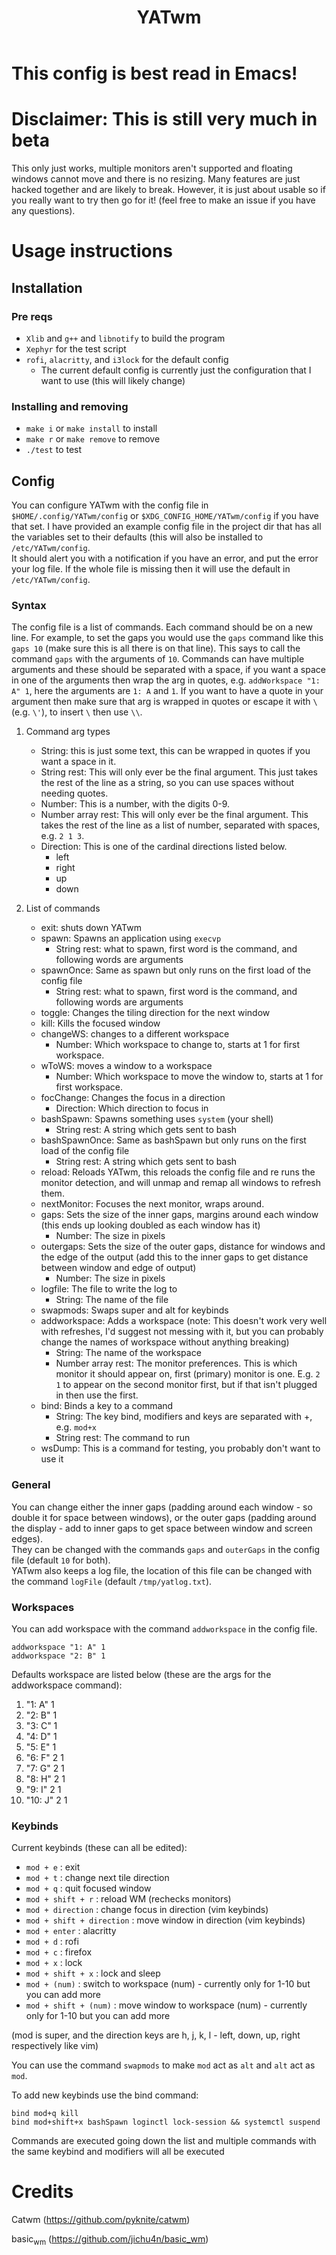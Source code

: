#+TITLE: YATwm
#+OPTIONS: \n:t
* This config is best read in Emacs!

* Disclaimer: This is still very much in beta
This only just works, multiple monitors aren't supported and floating windows cannot move and there is no resizing. Many features are just hacked together and are likely to break. However, it is just about usable so if you really want to try then go for it! (feel free to make an issue if you have any questions).

* Usage instructions
** Installation
*** Pre reqs
- ~Xlib~ and ~g++~ and ~libnotify~ to build the program
- ~Xephyr~ for the test script
- ~rofi~, ~alacritty~, and ~i3lock~ for the default config
	- The current default config is currently just the configuration that I want to use (this will likely change)
*** Installing and removing
- ~make i~ or ~make install~ to install
- ~make r~ or ~make remove~ to remove
- ~./test~ to test
** Config
You can configure YATwm with the config file in ~$HOME/.config/YATwm/config~ or ~$XDG_CONFIG_HOME/YATwm/config~ if you have that set. I have provided an example config file in the project dir that has all the variables set to their defaults (this will also be installed to ~/etc/YATwm/config~.
It should alert you with a notification if you have an error, and put the error your log file. If the whole file is missing then it will use the default in ~/etc/YATwm/config~.
*** Syntax
The config file is a list of commands. Each command should be on a new line. For example, to set the gaps you would use the ~gaps~ command like this ~gaps 10~ (make sure this is all there is on that line). This says to call the command ~gaps~ with the arguments of ~10~. Commands can have multiple arguments and these should be separated with a space, if you want a space in one of the arguments then wrap the arg in quotes, e.g. ~addWorkspace "1: A" 1~, here the arguments are ~1: A~ and ~1~. If you want to have a quote in your argument then make sure that arg is wrapped in quotes or escape it with ~\~ (e.g. ~\'~), to insert ~\~ then use ~\\~.
**** Command arg types
- String: this is just some text, this can be wrapped in quotes if you want a space in it.
- String rest: This will only ever be the final argument. This just takes the rest of the line as a string, so you can use spaces without needing quotes.
- Number: This is a number, with the digits 0-9.
- Number array rest: This will only ever be the final argument. This takes the rest of the line as a list of number, separated with spaces, e.g. ~2 1 3~.
- Direction: This is one of the cardinal directions listed below.
  - left
  - right
  - up
  - down
**** List of commands
- exit: shuts down YATwm
- spawn: Spawns an application using ~execvp~
  - String rest: what to spawn, first word is the command, and following words are arguments
- spawnOnce: Same as spawn but only runs on the first load of the config file
  - String rest: what to spawn, first word is the command, and following words are arguments
- toggle: Changes the tiling direction for the next window
- kill: Kills the focused window
- changeWS: changes to a different workspace
  - Number: Which workspace to change to, starts at 1 for first workspace.
- wToWS: moves a window to a workspace
  - Number: Which workspace to move the window to, starts at 1 for first workspace.
- focChange: Changes the focus in a direction
  - Direction: Which direction to focus in
- bashSpawn: Spawns something uses ~system~ (your shell)
  - String rest: A string which gets sent to bash
- bashSpawnOnce: Same as bashSpawn but only runs on the first load of the config file
  - String rest: A string which gets sent to bash
- reload: Reloads YATwm, this reloads the config file and re runs the monitor detection, and will unmap and remap all windows to refresh them.
- nextMonitor: Focuses the next monitor, wraps around.
- gaps: Sets the size of the inner gaps, margins around each window (this ends up looking doubled as each window has it)
  - Number: The size in pixels
- outergaps: Sets the size of the outer gaps, distance for windows and the edge of the output (add this to the inner gaps to get distance between window and edge of output)
  - Number: The size in pixels
- logfile: The file to write the log to
  - String: The name of the file
- swapmods: Swaps super and alt for keybinds
- addworkspace: Adds a workspace (note: This doesn't work very well with refreshes, I'd suggest not messing with it, but you can probably change the names of workspace without anything breaking)
  - String: The name of the workspace
  - Number array rest: The monitor preferences. This is which monitor it should appear on, first (primary) monitor is one. E.g. ~2 1~ to appear on the second monitor first, but if that isn't plugged in then use the first.
- bind: Binds a key to a command
  - String: The key bind, modifiers and keys are separated with +, e.g. ~mod+x~
  - String rest: The command to run
- wsDump: This is a command for testing, you probably don't want to use it
*** General
You can change either the inner gaps (padding around each window - so double it for space between windows), or the outer gaps (padding around the display - add to inner gaps to get space between window and screen edges).
They can be changed with the commands ~gaps~ and ~outerGaps~ in the config file (default ~10~ for both).
YATwm also keeps a log file, the location of this file can be changed with the command ~logFile~ (default ~/tmp/yatlog.txt~).

*** Workspaces
You can add workspace with the command ~addworkspace~ in the config file.
#+begin_src
addworkspace "1: A" 1
addworkspace "2: B" 1
#+end_src
Defaults workspace are listed below (these are the args for the addworkspace command):
1. "1: A" 1
2. "2: B" 1
3. "3: C" 1
4. "4: D" 1
5. "5: E" 1
6. "6: F" 2 1
7. "7: G" 2 1
8. "8: H" 2 1
9. "9: I" 2 1
10. "10: J" 2 1
*** Keybinds
Current keybinds (these can all be edited): 
- ~mod + e~					: exit
- ~mod + t~					: change next tile direction
- ~mod + q~					: quit focused window
- ~mod + shift + r~			: reload WM (rechecks monitors)
- ~mod + direction~			: change focus in direction (vim keybinds)
- ~mod + shift + direction~	: move window in direction (vim keybinds)
- ~mod + enter~				: alacritty
- ~mod + d~					: rofi
- ~mod + c~					: firefox
- ~mod + x~					: lock
- ~mod + shift + x~			: lock and sleep
- ~mod + (num)~				: switch to workspace (num) - currently only for 1-10 but you can add more
- ~mod + shift + (num)~		: move window to workspace (num) - currently only for 1-10 but you can add more
(mod is super, and the direction keys are h, j, k, l - left, down, up, right respectively like vim)

You can use the command ~swapmods~ to make ~mod~ act as ~alt~ and ~alt~ act as ~mod~.

To add new keybinds use the bind command:
#+begin_src
bind mod+q kill
bind mod+shift+x bashSpawn loginctl lock-session && systemctl suspend
#+end_src
Commands are executed going down the list and multiple commands with the same keybind and modifiers will all be executed

* Credits
Catwm (https://github.com/pyknite/catwm)

basic_wm (https://github.com/jichu4n/basic_wm)

